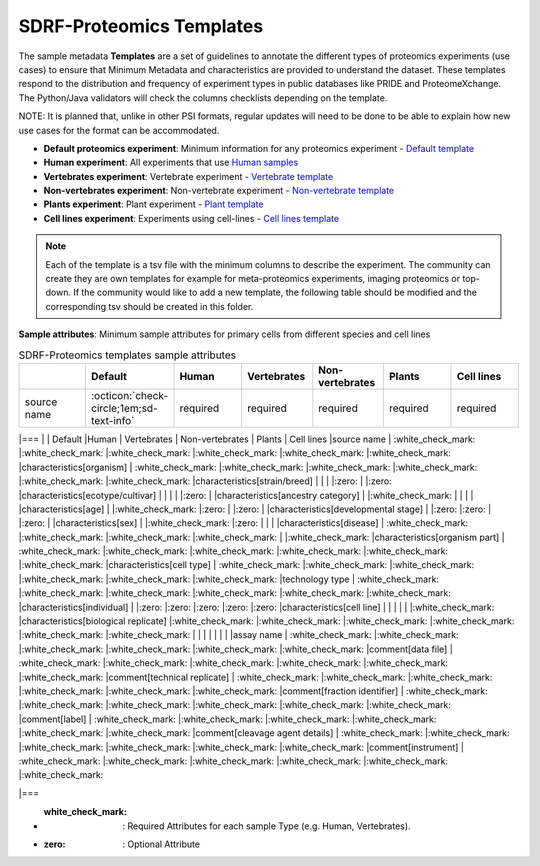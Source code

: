 SDRF-Proteomics Templates
########################################

The sample metadata **Templates** are a set of guidelines to annotate the different types of proteomics experiments (use cases) to ensure that Minimum Metadata and characteristics are provided to understand the dataset. These templates respond to the distribution and frequency of experiment types in public databases like PRIDE and ProteomeXchange. The Python/Java validators will check the columns checklists depending on the template.

NOTE: It is planned that, unlike in other PSI formats, regular updates will need to be done to be able to explain how new use cases for the format can be accommodated.

- **Default proteomics experiment**: Minimum information for any proteomics experiment - `Default template <https://github.com/bigbio/proteomics-metadata-standard/blob/master/templates/sdrf-default.tsv>`_
- **Human experiment**: All experiments that use `Human samples <https://github.com/bigbio/proteomics-metadata-standard/blob/master/templates/sdrf-human.tsv>`_
- **Vertebrates experiment**: Vertebrate experiment - `Vertebrate template <https://github.com/bigbio/proteomics-metadata-standard/blob/master/templates/sdrf-vertebrates.tsv>`_
- **Non-vertebrates experiment**: Non-vertebrate experiment - `Non-vertebrate template <https://github.com/bigbio/proteomics-metadata-standard/blob/master/templates/sdrf-nonvertebrates.tsv>`_
- **Plants experiment**: Plant experiment - `Plant template <https://github.com/bigbio/proteomics-metadata-standard/blob/master/templates/sdrf-plants.tsv>`_
- **Cell lines experiment**: Experiments using cell-lines - `Cell lines template <https://github.com/bigbio/proteomics-metadata-standard/blob/master/templates/sdrf-cell-line.tsv>`_

.. note:: Each of the template is a tsv file with the minimum columns to describe the experiment. The community can create they are own templates for example for meta-proteomics experiments, imaging proteomics or top-down. If the community would like to add a new template, the following table should be modified and the corresponding tsv should be created in this folder.

**Sample attributes**: Minimum sample attributes for primary cells from different species and cell lines

.. list-table:: SDRF-Proteomics templates sample attributes
   :widths: 14 14 14 14 14 14 14
   :header-rows: 1

   * -
     - Default
     - Human
     - Vertebrates
     - Non-vertebrates
     - Plants
     - Cell lines
   * - source name
     - :octicon:`check-circle;1em;sd-text-info`
     - required
     - required
     - required
     - required
     - required


|===
|                                       | Default            |Human              | Vertebrates       | Non-vertebrates   | Plants            | Cell lines
|source name                            | :white_check_mark: |:white_check_mark: |:white_check_mark: |:white_check_mark: |:white_check_mark: |:white_check_mark:
|characteristics[organism]              | :white_check_mark: |:white_check_mark: |:white_check_mark: |:white_check_mark: |:white_check_mark: |:white_check_mark:
|characteristics[strain/breed]          |                    |                   |                   |:zero:             |                   |:zero:
|characteristics[ecotype/cultivar]      |                    |                   |                   |                   |:zero:             |
|characteristics[ancestry category]     |                    |:white_check_mark: |                   |                   |                   |
|characteristics[age]                   |                    |:white_check_mark: |:zero:             |                   |:zero:             |
|characteristics[developmental stage]   |                    |:zero:             |:zero:             |                   |:zero:             |
|characteristics[sex]                   |                    |:white_check_mark: |:zero:             |                   |                   |
|characteristics[disease]               | :white_check_mark: |:white_check_mark: |:white_check_mark: |:white_check_mark: |                   |:white_check_mark:
|characteristics[organism part]         | :white_check_mark: |:white_check_mark: |:white_check_mark: |:white_check_mark: |:white_check_mark: |:white_check_mark:
|characteristics[cell type]             | :white_check_mark: |:white_check_mark: |:white_check_mark: |:white_check_mark: |:white_check_mark: |:white_check_mark:
|technology type                        | :white_check_mark: |:white_check_mark: |:white_check_mark: |:white_check_mark: |:white_check_mark: |:white_check_mark:
|characteristics[individual]            |                    |:zero:             |:zero:             |:zero:             |:zero:             |:zero:
|characteristics[cell line]             |                    |                   |                   |                   |                   |:white_check_mark:
|characteristics[biological replicate]  |:white_check_mark:  |:white_check_mark: |:white_check_mark: |:white_check_mark: |:white_check_mark: |:white_check_mark:
|                                       |                    |                   |                   |                   |                   |
|assay name                             | :white_check_mark: |:white_check_mark: |:white_check_mark: |:white_check_mark: |:white_check_mark: |:white_check_mark:
|comment[data file]                     | :white_check_mark: |:white_check_mark: |:white_check_mark: |:white_check_mark: |:white_check_mark: |:white_check_mark:
|comment[technical replicate]           | :white_check_mark: |:white_check_mark: |:white_check_mark: |:white_check_mark: |:white_check_mark: |:white_check_mark:
|comment[fraction identifier]           | :white_check_mark: |:white_check_mark: |:white_check_mark: |:white_check_mark: |:white_check_mark: |:white_check_mark:
|comment[label]                         | :white_check_mark: |:white_check_mark: |:white_check_mark: |:white_check_mark: |:white_check_mark: |:white_check_mark:
|comment[cleavage agent details]        | :white_check_mark: |:white_check_mark: |:white_check_mark: |:white_check_mark: |:white_check_mark: |:white_check_mark:
|comment[instrument]                    | :white_check_mark: |:white_check_mark: |:white_check_mark: |:white_check_mark: |:white_check_mark: |:white_check_mark:

|===

* :white_check_mark: : Required Attributes for each sample Type (e.g. Human, Vertebrates).
* :zero: : Optional Attribute